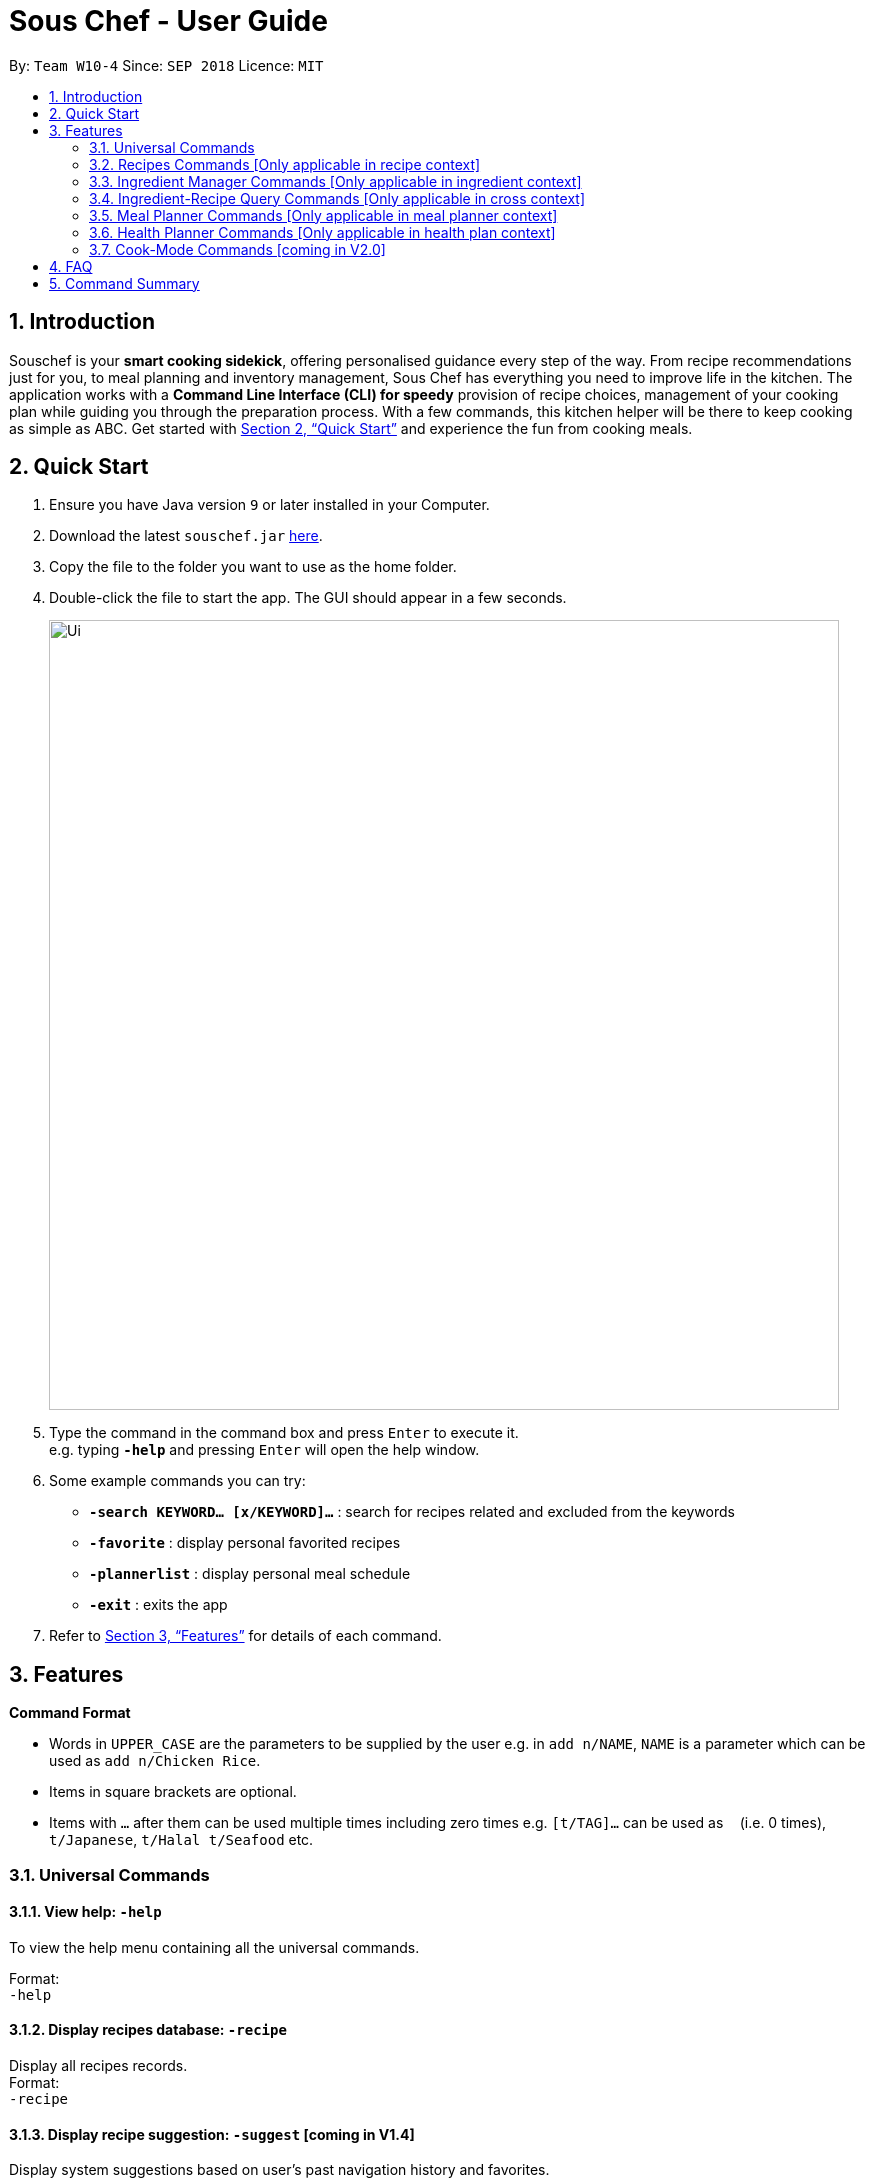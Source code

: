 = Sous Chef - User Guide
:site-section: UserGuide
:toc:
:toc-title:
:toc-placement: preamble
:sectnums:
:imagesDir: images
:stylesDir: stylesheets
:xrefstyle: full
:experimental:
ifdef::env-github[]
:tip-caption: :bulb:
:note-caption: :information_source:
endif::[]
:repoURL: https://github.com/CS2103-AY1819S1-W10-4/main

By: `Team W10-4`      Since: `SEP 2018`      Licence: `MIT`

== Introduction

Souschef is your *smart cooking sidekick*, offering personalised guidance every step of the way.
From recipe recommendations just for you, to meal planning and inventory management,
Sous Chef has everything you need to improve life in the kitchen.
The application works with a *Command Line Interface (CLI) for speedy*
provision of recipe choices, management of your cooking plan while guiding you through
the preparation process.
With a few commands, this kitchen helper will be
there to keep cooking as simple as ABC. Get started with <<Quick Start>> and
experience the fun from cooking meals.

== Quick Start

.  Ensure you have Java version `9` or later installed in your Computer.
.  Download the latest `souschef.jar` link:{repoURL}/releases[here].
.  Copy the file to the folder you want to use as the home folder.
.  Double-click the file to start the app. The GUI should appear in a few seconds.
+
image::Ui.png[width="790"]
+
.  Type the command in the command box and press kbd:[Enter] to execute it. +
e.g. typing *`-help`* and pressing kbd:[Enter] will open the help window.

.  Some example commands you can try:
* *`-search KEYWORD... [x/KEYWORD]...`* : search for recipes related and excluded from the keywords
* *`-favorite`* : display personal favorited recipes
* *`-plannerlist`* : display personal meal schedule
* *`-exit`* : exits the app

.  Refer to <<Features>> for details of each command.

[[Features]]
== Features

====
*Command Format*

* Words in `UPPER_CASE` are the parameters to be supplied by the user e.g. in `add n/NAME`, `NAME` is a parameter which can be used as `add n/Chicken Rice`.
* Items in square brackets are optional.
* Items with `…`​ after them can be used multiple times including zero times e.g. `[t/TAG]...` can be used as `{nbsp}` (i.e. 0 times), `t/Japanese`, `t/Halal t/Seafood` etc.

====
=== Universal Commands
==== View help: `-help`
To view the help menu containing all the universal commands. +

Format: +
`-help`

==== Display recipes database: `-recipe`
Display all recipes records. +
Format: +
`-recipe`

==== Display recipe suggestion: `-suggest` [coming in V1.4]
Display system suggestions based on user's past navigation history
and favorites. +
Format: +
`-suggest`

==== Display new recipe: `-surprise` [coming in V1.4]
Display a random recipe for the user who wants to try something bold
and new but has no idea what they want. +
Format: +
`-surprise`

==== Display favorites: `-favourite`
List all the bookmarked favourite recipes of the user. +
Format: +
`-favourite`

==== Display ingredient manager: `-ingredient`
Display ingredient manager, which helps stock
tracking of ingredient that the user currently have. +
Format: +
`-ingredient`

==== Display ingredient-recipe query page: `-cross`
Display the page where you can sort, filter the recipe list by name of ingredients includes and get information of
needed amounts of ingredients. +
Format: +
`-cross`

==== Display meal planner: `-mealplanner`
Display current Meal Planner. Shows the planned meals for breakfast,
lunch and dinner for previously planned days. +
Format: +
`-mealplanner`

==== Display health plan: `-healthplan`
Display the current health plan, shows health plan set by the user and the days added into the plan
which is tied to meal plans +
Format: +
`-healthplan`


==== Exit application: `-exit`
Format: +
`-exit`

=== Recipes Commands [Only applicable in recipe context]
==== List recipes: `list`
Show all recipes. +
Format: +
`list`

==== Add a recipe: `add n/NAME c/TIME d/DIFFICULTY [t/TAG]...  cont i/INSTRUCTION... [c/TIME] end`
Add new recipe. +
****
* This is a multi-line command.
* Command starts with `add` and should include name, cook time and difficulty. Tags can be added as required.
** NAME should come with any alphanumeric characters.
** TIME should come with a PT prefix with H or/and M postfix, e.g. PT1H15M or PT35M.
** DIFFICULTY should range from 1 to 5.
** TAG should come with any alphanumberic character.
* Subsequence lines must start with `cont` and should only include details on one instructional step each.
** Details
 to be included are instruction text, instruction exclusive cook time (optional) and ingredients (optional).
** `i` is to be replaced with running numbers for listing of instructions in order.
** Ingredients can be embedded into instruction text via `#INGREDIENT_NAME AMOUNT SERVING_UNIT`.
*** Compound INGREDIENT_NAME is acceptable. e.g. Bleached Wheat Flour.
*** AMOUNT accepts both integer and decimal. Decimal must come with a leading 0 for values less than 1. e.g. 0.25
*** SERVING_UNIT should only come as a single word. e.g. gram, g, ml.
* Action will only be completed with a new line command `end`.

****
Format: +
`add n/NAME c/TIME d/DIFFICULTY [t/TAG]... +
cont i/INSTRUCTION... [c/TIME] +
cont... +
end` +
 +
INSTRUCTION: +
`TEXT... [#INGREDIENT_NAME AMOUNT SERVING_UNIT]...`

==== Edit a recipe: `edit INDEX [n/NAME] [c/TIME] [d/DIFFICULTY] [t/TAG]...`
Edit new recipe. +
****
* Attributes included are to be edited on a replacement basis (not concatenation e.g. tags are being replaced and not
 added)
* INDEX of the recipe to be edited should reflect the displayed recipe on the panel.
* There are 2 types of edit command.
** First: Used to edit recipe generic information namely name, cook time, difficulty
and tags.
*** NAME should come with any alphanumeric characters.
*** TIME should come with a PT prefix with H or/and M postfix, e.g. PT1H15M or PT35M.
*** DIFFICULTY should range from 1 to 5.
*** TAG should come with any alphanumberic character.
** Second: Used to edit a single instruction of that recipe.
*** STEP of the instruction to be replaced as displayed with `SELECT INDEX` command.
*** INSTRUCTION must be included and should come with any alphanumeric characters. Ingredients can be added using
`#INGREDIENT_NAME AMOUNT SERVING_UNIT` as required.
****
Format: +
`edit INDEX [n/NAME] [c/TIME] [d/DIFFICULTY] [t/TAG]...` +
or +
`edit INDEX s/STEP i/INSTRUCTION [c/TIME]` +
 +
INSTRUCTION: +
`TEXT... [#INGREDIENT_NAME AMOUNT SERVING_UNIT]...`

==== Display recipe details: `select INDEX`
View a recipe and its details from the list. +
****
* `INDEX` should be as displayed in the list.
****
Format: +
`select INDEX`

==== Search recipes: `find KEYWORD...`
Show recipes related to the keyword(s).
Keywords include but not limited to cuisines (Indian, Japanese),
dietary types (vegan, Keto),
ingredients (egg, broccoli),
preparation time (quick, 30mins)
and difficulty (easy, simple, challenging). +
****
* `KEYWORD` is case insensitive.
* The order of keywords does not matter.
****
Format: +
`find KEYWORD...`

==== Delete recipe: `delete INDEX`
Delete a recipe and its details from the list. +
****
* `INDEX` should be as displayed in the list.
****
Format: +
`delete INDEX`

==== Activate cook-mode [coming in V2.0]: `cook INDEX`
A cook mode that provides step-by-step guidance to aid real-time cooking. +
****
* `INDEX` should be as displayed in the list.
****
Format: +
`cook INDEX`

==== Add recipe to favourite: `favourite`
Add a recipe to their favourites list. +
****
* INDEX should be the index number of the recipe displayed
****
Format: +
`favourite INDEX`

==== Add to meal plan: `plan INDEX DATE MEAL`
Add a specified recipe to meal plan. +
****
* INDEX should be the index number of the recipe displayed
* DATE should be entered in the format *yyyy-mm-dd*.
* MEAL can be specified with the following keywords: *breakfast*, *lunch*, *dinner*.
****
Format: +
`plan INDEX DATE MEAL`

==== Add to review [coming in V2.0]: `review [Comment] RATING`
Add comment and rating to current recipe. +
****
* Local command on recipe page.
* Rating must be between *1 to 5*.
****
Format: +
`review [Comment] RATING`

// tag::ingredient[]
=== Ingredient Manager Commands [Only applicable in ingredient context]

==== Add an ingredient: `add`

Adds an ingredient to the ingredient manager. +
Format: +
`add NAME AMOUNT SERVING_UNIT DATE`

****
* For compound word, ‘_’ is used to separate words.
* Serving units are pre-defined in the serving unit dictionary. Those undefined in the dictionary are not available.
* Currently available serving units are gram(g), kilogram(kg), pinch, piece, whole, clove, cm3, ml, l, tablespoon,
teaspoon and cup.
* Amounts are converted with common serving unit(e.g. gram and cm3).
* Format for date should be MM-dd-yyyy
* Date is meant to be the date of input, but it is up to user to tweak its usage. For example, it can be used to show
expire date.
****
==== List all ingredients: `list`

Shows a list of ingredients in ingredient manager. Ingredients are sorted by date, so that the ingredients with
earlier date
are placed high in order. +
Format: +
`list`

==== Edit ingredient info: `edit`

Edit an existing ingredient in ingredient manager. +
Format: +
`edit INDEX FIELD_NAME NEW_INFO [MORE FIELD_NAME NEW_INFO]...`
****
* Field name is either name, amount, or date.
* Restrictions for respective field's input are same as in add command(3.3.1.).
****

==== Find ingredient: `find`

Find ingredients in ingredient manager whose name contains any of the given keywords. +
Format: +
`find KEYWORD [MORE_KEYWORDS]...`

****
* Only the name is searched.
* Match by full words.
****

==== Delete ingredient: `delete`

Delete ingredient in ingredient manager according to its index in the last shown list. +
Format: +
`delete INDEX`

==== Clear all ingredients: `clear`

Clears all ingredients in ingredient manager. +
Format: +
`clear`

// tag::cross[]
=== Ingredient-Recipe Query Commands [Only applicable in cross context]

==== View Recipes based on Ingredients
By default, the list shows recipes that are stored in application's recipe list. User can filter or sort the recipes
based on ingredients contained in recipes. Also, needed amounts of ingredients are calculated by considering the number
 of
serving units and ingredients stored in ingredient manager, so
that
user can take a look by applying select command later. +
Format: +
`view NUMBER_OF_SERVINGS include [inventory] KEYWORD [MORE_KEYWORDS]... prioritize [inventory] KEYWORD [MORE_KEYWORDS]...` +
****
* Number of servings can be a floating point value.
* Names of ingredients are used as keywords. If the keyword is a compound word, '_' is used to separate between the
words.
(For example,
spring_onion)
* "include" keyword filters the list, only leaving the recipes that includes all of following ingredients in the list. +
* "prioritize" keyword sorts the recipes based on number of the following ingredients contained. Recipes containing
 the
most number of following ingredients would be placed high in order. +
* "inventory" keyword provides all the ingreident in Ingredient
Manager
as parameter to the keyword it follows. +
* "inventory" keyword is optional, but cannot appear more than once. It
directly
follows either "include" keyword or "prioritize" keyword.
****

==== View needed amounts of ingredients for a Recipe
For a recipe in the list shown as a result of above command(3.4.1.), user can view amounts of respective ingredient
in the recipe
that
needs to be additionally prepared. It reflects number of serving units and
refers to Ingredient Manager to get the amount of ingredients the user currently have. +
Format: +
`select INDEX` +
****
* Amounts of necessary ingredients are calculated based on the information in Ingredient Manager. +
e.g. If positive, (Number of Servings ×
 Total Amount of an ingredient for a Recipe - Amount of an ingredient stored in ingredient manager). Otherwise, 0.
****
==== List all recipes: `list`
Shows a list of recipes. It restores the default state of the list, undoing the calculation resulting from 'view
recipes based on ingredients'
command(3.4.1.). +
Format: +
`list`

// tag::mealplanner[]
=== Meal Planner Commands [Only applicable in meal planner context]

Meal Planner commands should be used in the Meal Planner context, i.e. after entering the
`-mealplanner` command to display the Meal Planner

****
* DATE should be entered in the format *yyyy-mm-dd*
* MEAL can be specified with the following keywords: *breakfast*, *lunch*, *dinner*
****

==== Delete recipe: `delete`

After displaying the meal planner, deletes the specified day.

Format: `delete INDEX`

==== Clear planner: `clear`

Clears all the meal slots of the meal planner.

Format: `clear`

==== Select recipe: `select`

Selects and views the details of a recipe at a specified meal slot of a specified day.

Format: `select INDEX MEAL`

// end::mealplanner[]
=== Health Planner Commands [Only applicable in health plan context]

==== Add plan: `add`

Adds a health plan under the user. +
Required parameters are NAME, AGE, CURRENT HEIGHT, CURRENT WEIGHT, +
TARGET WEIGHT, DURATION AND SCHEME +

Format: +
`add n/NAME a/AGE h/HEIGHT w/CURRENTWEIGHT t/TARGETWEIGHT d/DURATION s/SCHEME` +

****
* Height is numeric and input is of centimetre units
* Current weight is numeric and input is of Kilogram units
* Target Weight is numeric and input is of Kilogram units
* AGE must be numeric
* GOAL specifies a string input of "GAIN", "LOSS" or "MAINTAIN"
* DURATION specifies an integer input of time in days desired by user to achieve said GOAL, has to be numeric and more than 0
****

==== Delete plan: `delete`

After listing the list of health plans by user. +
Deletes the plan selected by user. +
Format: +
`delete INDEX`
****
* INDEX has to be numeric and more than 0
****

==== Edit plan: `edit`

After listing the list of health plans by User. +
Prompts for edit on the plan selected by the user. +
Format : +
`edit INDEX [n/NAME] [a/AGE] [t/TARGETWEIGHT] [h/HEIGHT] [w/CURRENTWEIGHT] [d/DURATION] [s/SCHEME]` +

****
* INDEX specifies the entry to edit, has to be numeric and more than 0
* Height is numeric, be more than 0 and input is of centimetre units
* Current weight is numeric, be more than 0 and input is of Kilogram units
* Target Weight is numeric, be more than 0 and input is of Kilogram units
* AGE must be numeric and more than 0
* GOAL specifies a string input of "GAIN", "LOSS" or "MAINTAIN"
* DURATION specifies an integer input of time in days desired by user to achieve said GOAL, has to be numeric and more than 0
****

==== Add current intake item: `addDay`

After being shown the meal planner list by the system +
User selects to add to intake List +
Format: +
`addDay p/PlanIndex d/DayIndex'

****
* Plan Index specifies the plan to add to, has to be more than 0 and be a valid index on the list
* Day index specifies the day to add into the specified plan, has to be more than 0 and be a valid index on the list
****

==== Remove current intake item: `deleteDay`

After being shown the list of days from intake list +
User selects day to remove and also the plan to remove from +
Format: +
`deleteDay p/PlanIndex d/DayIndex`

****
* Plan Index specifies the plan to delete from, has to be more than 0 and be a valid index on the list
* Day index specifies the day to delete from the specified plan, has to be more than 0 and be a valid index on the list
****

==== Show Meal Planner list beside Health Plan List : 'showMeal'

User enters command to view the full list of meals beside the health plan list
Format: +
'showMeal'

==== View plan details : `showDetails`

After shown the list of health plans by the system +
User enters command to see the details of the plan specified +
Format: +
`showDetails INDEX`

****
* INDEX is the target plan to view details, needs to be numeric more than 0 and be a valid index found on the list
****

==== Compare overall intake against : `compareIntake` [coming in V2.0]

After being shown list of health plans +
User enters command to compare against set health plan. +
Format: +
`compareIntake PLAN_ID`

=== Cook-Mode Commands [coming in V2.0]
==== Next Instruction
Proceed to next instruction. +
Format: +
Hit kbd:[Enter] key

==== Previous Instruction: `b`
Revert to previous instruction. +
Format: +
`b`/`back`

==== Start timer: `s`
Begin countdown timer. +
Format: +
`s`/`start`

==== Pause timer: `p`
Pause countdown timer. +
Format: +
`p`/`pause`

==== Reset timer: `r`
End/Reset countdown timer. +
Format: +
`r`/`reset`

==== End cook-mode: `end`
To end step-by-step instruction of cook-mode. +
Format: +
`end`

== FAQ

*Q*: How do I transfer my data to another Computer? +
*A*: Install the app in the other computer and overwrite the empty data file it creates with the file that contains the data of your previous Souschef folder.

== Command Summary

*Universal Commands*

* View help: `-help`
* Display all recipe: `-recipe`
* Display recipe suggestion: `-suggest` [coming in V1.4]
* Display new recipe: `-surprise` [coming in V1.4]
* Display favorites: `-favourite`
* Display ingredient manager: `-ingredient`
* Display ingredient-recipe query context: `-ingredient`
* Display meal planner: `-mealplanner`
* Display health plan: `-healthplan`
* Exit application: `-exit`

*Recipes Commands*

* Add a recipe: `add n/NAME c/TIME [t/TAG]... +
cont i/INSTRUCTION [c/TIME] +
cont... +
end`
** INSTRUCTION: `[TEXT]... [#INGREDIENT_NAME AMOUNT SERVING_UNIT]...`
* Edit a recipe: +
`edit INDEX [n/NAME] [c/TIME] [d/DIFFICULTY] [t/TAG]...` +
or +
`edit INDEX s/STEP i/INSTRUCTION [c/TIME]` +
 ** INSTRUCTION: `TEXT... [#INGREDIENT_NAME AMOUNT SERVING_UNIT]...`
* Display recipe details: `select INDEX`
* Search recipes: `find KEYWORD...`
* Delete recipe details: `delete INDEX`
* Activate cook-mode [coming in V2.0]: `cook INDEX`

*Recipe Details Commands*

* Add recipe to favourite: `favourite`
* Add to meal plan: `plan INDEX DATE MEAL`
* Active cook-mode: `cook`

*Ingredient Manager Commands*

* Add an ingredient: `add NAME AMOUNT SERVING_UNIT DATE`
* List all ingredients: `list`
* Edit ingredient info:`edit INDEX FIELD_NAME NEW_INFO [MORE FIELD_NAME NEW_INFO]…​`
* Search ingredient: `find KEYWORD [MORE_KEYWORDS]…​`
* Delete ingredient: `delete INDEX`
* Clear all ingredients: `clear`

*Recipe-Ingredient Query Commands*

* View Recipe based on Ingredients: `view NUMBER_OF_SERVINGS include [inventory] KEYWORD [MORE_KEYWORDS]…​ prioritize [inventory] KEYWORD [MORE_KEYWORDS]…​`
* View needed amount of ingredients for a Recipe: `select INDEX`
* List all recipes: `list`


*Meal Planner Commands*

* Delete day: `delete INDEX`
* Clear planner: `clear`
* View recipe details: `select INDEX MEAL`

*Cook-Mode Commands [coming in V2.0]*

* Next Instruction: Hit kbd:[Enter] key
* Previous Instruction: `b`
* Start timer: `s`
* Pause timer: `p`
* Reset timer: `r`
* End cook-mode: `end`

